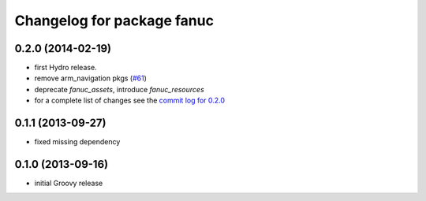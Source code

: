 ^^^^^^^^^^^^^^^^^^^^^^^^^^^
Changelog for package fanuc
^^^^^^^^^^^^^^^^^^^^^^^^^^^

0.2.0 (2014-02-19)
------------------
* first Hydro release.
* remove arm_navigation pkgs (`#61 <https://github.com/ros-industrial/fanuc/issues/61>`_)
* deprecate `fanuc_assets`, introduce `fanuc_resources`
* for a complete list of changes see the `commit log for 0.2.0 <https://github.com/ros-industrial/fanuc/compare/0.1.1...0.2.0>`_

0.1.1 (2013-09-27)
------------------
* fixed missing dependency

0.1.0 (2013-09-16)
------------------
* initial Groovy release
